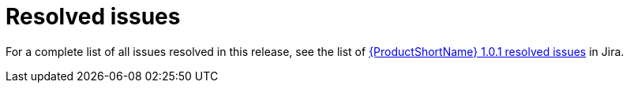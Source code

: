 // Module included in the following assemblies:
//
// * docs/release-notes-mtr/mtr_release_notes-1.0/master.adoc

:_content-type: REFERENCE
[id="mtr-rn-resolved-issues-1_{context}"]
= Resolved issues

For a complete list of all issues resolved in this release, see the list of link:https://issues.redhat.com/browse/WINDUP-3322?filter=12404708[{ProductShortName} 1.0.1 resolved issues] in Jira.